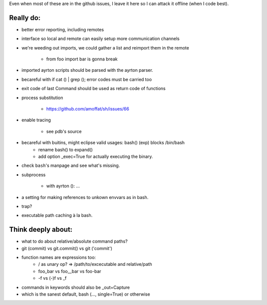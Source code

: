 Even when most of these are in the github issues, I leave it here so I can
attack it offline (when I code best).

Really do:
----------

* better error reporting, including remotes

* interface so local and remote can easily setup more communication channels

* we're weeding out imports, we could gather a list and reimport them in the
  remote

   * from foo import bar is gonna break

* imported ayrton scripts should be parsed with the ayrton parser.

* becareful with if cat () | grep (); error codes must be carried too

* exit code of last Command should be used as return code of functions

* process substitution

   * https://github.com/amoffat/sh/issues/66

* enable tracing

   * see pdb's source

* becareful with buitins, might eclipse valid usages: bash() (exp) blocks /bin/bash
   * rename bash() to expand()
   * add option _exec=True for actually executing the binary.

* check ``bash``'s manpage and see what's missing.
* subprocess

   * with ayrton (): ...

* a setting for making references to unkown envvars as in bash.
* trap?
* executable path caching à la bash.

Think deeply about:
-------------------

* what to do about relative/absolute command paths?
* git (commit) vs git.commit() vs git ('commit')
* function names are expressions too:
    * / as unary op? => /path/to/excecutable and relative/path
    * foo_bar vs foo__bar vs foo-bar
    * -f vs (-)f vs _f
* commands in keywords should also be _out=Capture
* which is the sanest default, bash (..., single=True) or otherwise
